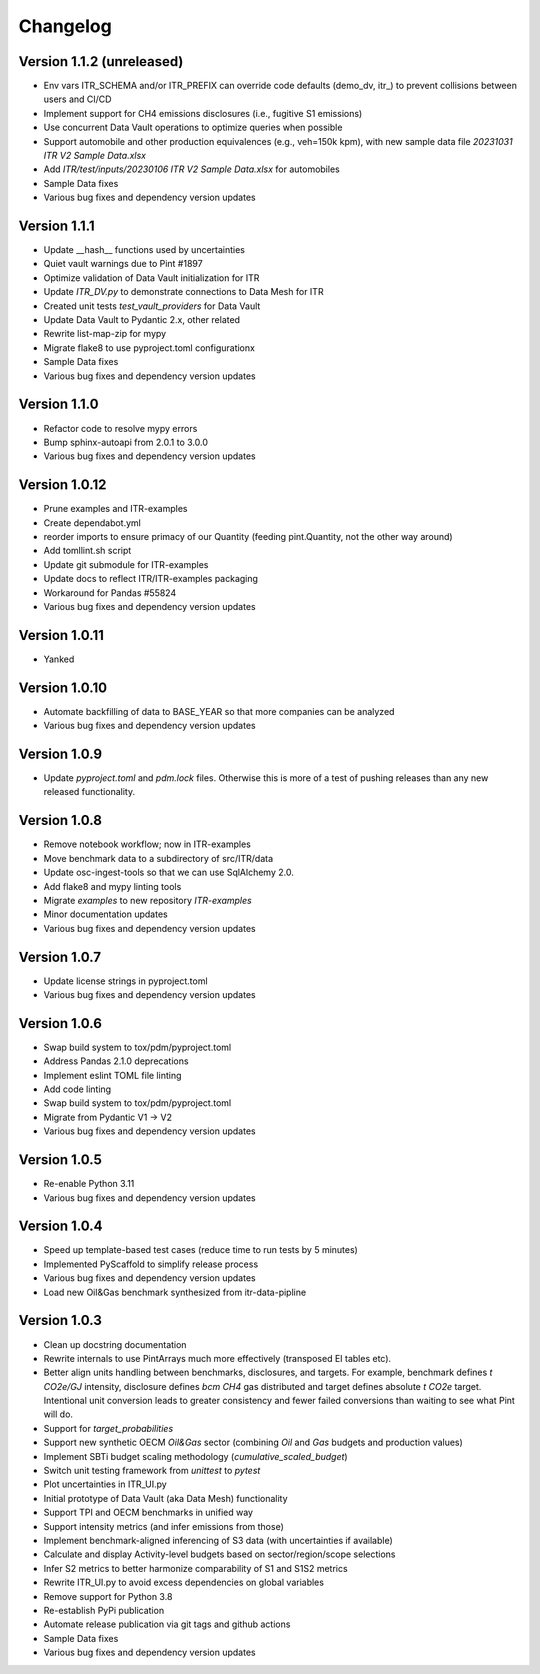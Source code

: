 =========
Changelog
=========

Version 1.1.2 (unreleased)
=============

- Env vars ITR_SCHEMA and/or ITR_PREFIX can override code defaults (demo_dv, itr_) to prevent collisions between users and CI/CD
- Implement support for CH4 emissions disclosures (i.e., fugitive S1 emissions)
- Use concurrent Data Vault operations to optimize queries when possible
- Support automobile and other production equivalences (e.g., veh=150k kpm), with new sample data file `20231031 ITR V2 Sample Data.xlsx`
- Add `ITR/test/inputs/20230106 ITR V2 Sample Data.xlsx` for automobiles
- Sample Data fixes
- Various bug fixes and dependency version updates

Version 1.1.1
=============

- Update __hash__ functions used by uncertainties
- Quiet vault warnings due to Pint #1897
- Optimize validation of Data Vault initialization for ITR
- Update `ITR_DV.py` to demonstrate connections to Data Mesh for ITR
- Created unit tests `test_vault_providers` for Data Vault
- Update Data Vault to Pydantic 2.x, other related
- Rewrite list-map-zip for mypy
- Migrate flake8 to use pyproject.toml configurationx
- Sample Data fixes
- Various bug fixes and dependency version updates

Version 1.1.0
=============

- Refactor code to resolve mypy errors
- Bump sphinx-autoapi from 2.0.1 to 3.0.0
- Various bug fixes and dependency version updates

Version 1.0.12
==============

- Prune examples and ITR-examples
- Create dependabot.yml
- reorder imports to ensure primacy of our Quantity (feeding pint.Quantity, not the other way around)
- Add tomllint.sh script
- Update git submodule for ITR-examples
- Update docs to reflect ITR/ITR-examples packaging
- Workaround for Pandas #55824
- Various bug fixes and dependency version updates

Version 1.0.11
==============

- Yanked

Version 1.0.10
==============

- Automate backfilling of data to BASE_YEAR so that more companies can be analyzed
- Various bug fixes and dependency version updates


Version 1.0.9
=============

- Update `pyproject.toml` and `pdm.lock` files.  Otherwise this is more of a test of pushing releases than any new released functionality.

Version 1.0.8
=============

- Remove notebook workflow; now in ITR-examples
- Move benchmark data to a subdirectory of src/ITR/data
- Update osc-ingest-tools so that we can use SqlAlchemy 2.0.
- Add flake8 and mypy linting tools
- Migrate `examples` to new repository `ITR-examples`
- Minor documentation updates
- Various bug fixes and dependency version updates

Version 1.0.7
=============

- Update license strings in pyproject.toml
- Various bug fixes and dependency version updates

Version 1.0.6
=============

- Swap build system to tox/pdm/pyproject.toml
- Address Pandas 2.1.0 deprecations
- Implement eslint TOML file linting
- Add code linting
- Swap build system to tox/pdm/pyproject.toml
- Migrate from Pydantic V1 -> V2
- Various bug fixes and dependency version updates


Version 1.0.5
=============

- Re-enable Python 3.11
- Various bug fixes and dependency version updates

Version 1.0.4
=============

- Speed up template-based test cases (reduce time to run tests by 5 minutes)
- Implemented PyScaffold to simplify release process
- Various bug fixes and dependency version updates
- Load new Oil&Gas benchmark synthesized from itr-data-pipline

Version 1.0.3
=============

- Clean up docstring documentation
- Rewrite internals to use PintArrays much more effectively (transposed EI tables etc).
- Better align units handling between benchmarks, disclosures, and targets.  For example, benchmark defines `t CO2e/GJ` intensity, disclosure defines `bcm CH4` gas distributed and target defines absolute `t CO2e` target.  Intentional unit conversion leads to greater consistency and fewer failed conversions than waiting to see what Pint will do.
- Support for `target_probabilities`
- Support new synthetic OECM `Oil&Gas` sector (combining `Oil` and `Gas` budgets and production values)
- Implement SBTi budget scaling methodology (`cumulative_scaled_budget`)
- Switch unit testing framework from `unittest` to `pytest`
- Plot uncertainties in ITR_UI.py
- Initial prototype of Data Vault (aka Data Mesh) functionality
- Support TPI and OECM benchmarks in unified way
- Support intensity metrics (and infer emissions from those)
- Implement benchmark-aligned inferencing of S3 data (with uncertainties if available)
- Calculate and display Activity-level budgets based on sector/region/scope selections
- Infer S2 metrics to better harmonize comparability of S1 and S1S2 metrics
- Rewrite ITR_UI.py to avoid excess dependencies on global variables
- Remove support for Python 3.8
- Re-establish PyPi publication
- Automate release publication via git tags and github actions
- Sample Data fixes
- Various bug fixes and dependency version updates

